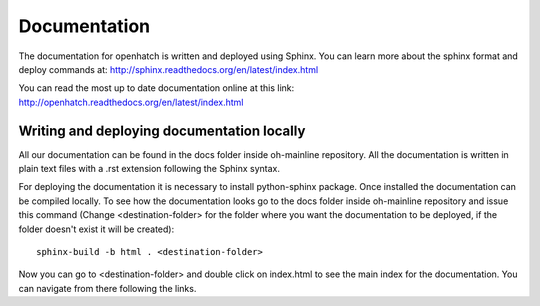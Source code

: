=============
Documentation
=============

The documentation for openhatch is written and deployed using Sphinx. You can
learn more about the sphinx format and deploy commands at:
http://sphinx.readthedocs.org/en/latest/index.html

You can read the most up to date documentation online at this link:
http://openhatch.readthedocs.org/en/latest/index.html

Writing and deploying documentation locally
===========================================

All our documentation can be found in the docs folder inside oh-mainline
repository. All the documentation is written in plain text files with a .rst
extension following the Sphinx syntax.

For deploying the documentation it is necessary to install python-sphinx package.
Once installed the documentation can be compiled locally. To see how the
documentation looks go to the docs folder inside oh-mainline repository and
issue this command (Change <destination-folder> for the folder where you want
the documentation to be deployed, if the folder doesn't exist it will be
created)::

  sphinx-build -b html . <destination-folder>

Now you can go to <destination-folder> and double click on index.html to see the
main index for the documentation. You can navigate from there following the
links.
